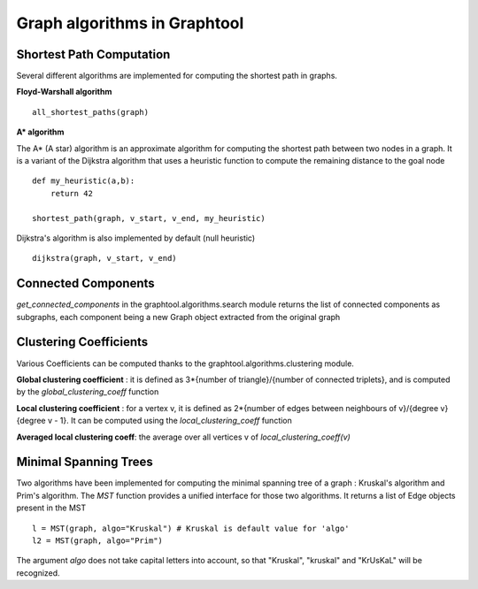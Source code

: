 Graph algorithms in Graphtool
=============================

Shortest Path Computation
-------------------------

Several different algorithms are implemented for computing the shortest path in graphs.

**Floyd-Warshall algorithm** ::

    all_shortest_paths(graph)


**A* algorithm**

The A* (A star) algorithm is an approximate algorithm for computing the shortest path between two nodes in a graph. It is a variant
of the Dijkstra algorithm that uses a heuristic function to compute the remaining distance to the goal node ::

    def my_heuristic(a,b):
        return 42

    shortest_path(graph, v_start, v_end, my_heuristic)

Dijkstra's algorithm is also implemented by default (null heuristic) ::

    dijkstra(graph, v_start, v_end)


Connected Components
--------------------

`get_connected_components` in the graphtool.algorithms.search module returns the list of connected components as subgraphs, each component being a new Graph object extracted from the original graph


Clustering Coefficients
-----------------------

Various Coefficients can be computed thanks to the graphtool.algorithms.clustering module.

**Global clustering coefficient** : it is defined as 3*{number of triangle}/{number of connected triplets}, and is computed by the `global_clustering_coeff` function

**Local clustering coefficient** : for a vertex v, it is defined as 2*{number of edges between neighbours of v}/{degree v}{degree v - 1}. It can be computed using the `local_clustering_coeff` function

**Averaged local clustering coeff**: the average over all vertices v of `local_clustering_coeff(v)`

Minimal Spanning Trees
----------------------

Two algorithms have been implemented for computing the minimal spanning tree of a graph : Kruskal's algorithm and Prim's algorithm. The `MST` function provides a unified interface for those two algorithms. It returns a list of Edge objects present in the MST ::

    l = MST(graph, algo="Kruskal") # Kruskal is default value for 'algo'
    l2 = MST(graph, algo="Prim")

The argument `algo` does not take capital letters into account, so that "Kruskal", "kruskal" and "KrUsKaL" will be recognized.
